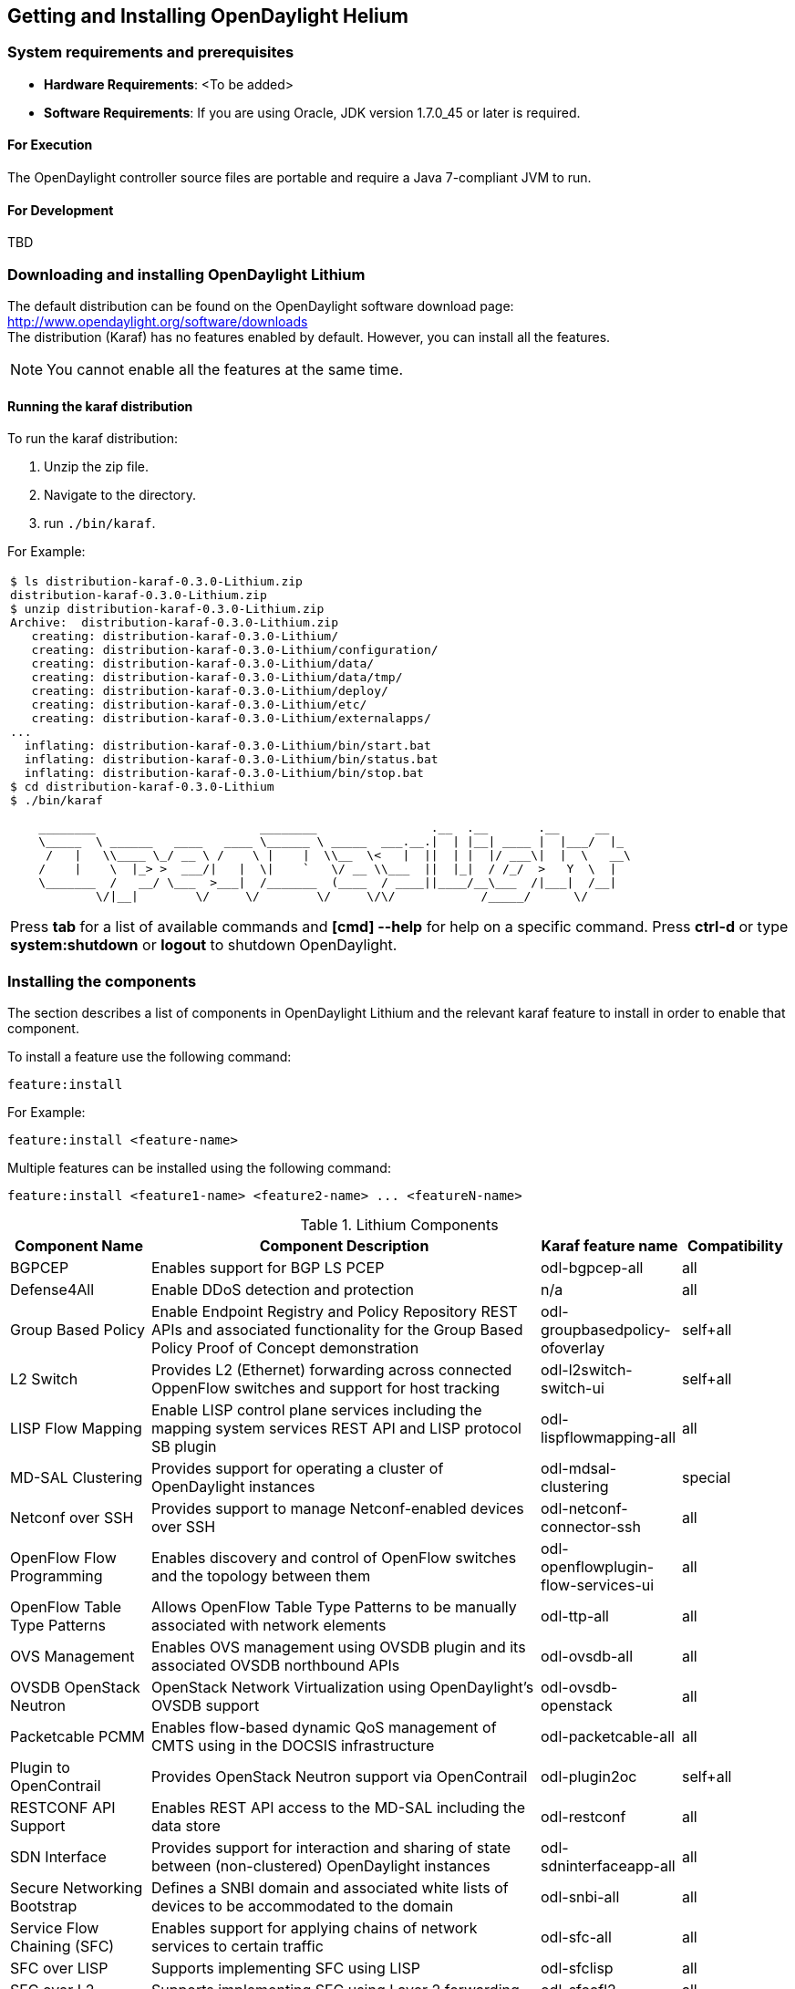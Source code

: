 == Getting and Installing OpenDaylight Helium

=== System requirements and prerequisites
* *Hardware Requirements*: <To be added>

* *Software Requirements*:
If you are using Oracle, JDK version 1.7.0_45 or later is required.

==== For Execution
The OpenDaylight controller source files are portable and require a Java 7-compliant JVM to run.

==== For Development
TBD

=== Downloading and installing OpenDaylight Lithium
The default distribution can be found on the OpenDaylight software download page:
http://www.opendaylight.org/software/downloads   +
The distribution (Karaf) has no features enabled by default. However, you can install all the features.

NOTE: You cannot enable all the features at the same time.

		 
==== Running the karaf distribution 
To run the karaf distribution:

. Unzip the zip file.
. Navigate to the directory.
. run `./bin/karaf`.

For Example:

[frame="none"]
|===
a|
----
$ ls distribution-karaf-0.3.0-Lithium.zip 
distribution-karaf-0.3.0-Lithium.zip
$ unzip distribution-karaf-0.3.0-Lithium.zip 
Archive:  distribution-karaf-0.3.0-Lithium.zip
   creating: distribution-karaf-0.3.0-Lithium/
   creating: distribution-karaf-0.3.0-Lithium/configuration/
   creating: distribution-karaf-0.3.0-Lithium/data/
   creating: distribution-karaf-0.3.0-Lithium/data/tmp/
   creating: distribution-karaf-0.3.0-Lithium/deploy/
   creating: distribution-karaf-0.3.0-Lithium/etc/
   creating: distribution-karaf-0.3.0-Lithium/externalapps/
...
  inflating: distribution-karaf-0.3.0-Lithium/bin/start.bat  
  inflating: distribution-karaf-0.3.0-Lithium/bin/status.bat  
  inflating: distribution-karaf-0.3.0-Lithium/bin/stop.bat
$ cd distribution-karaf-0.3.0-Lithium
$ ./bin/karaf 

    ________                       ________                .__  .__       .__     __       
    \_____  \ ______   ____   ____ \______ \ _____  ___.__.\|  \| \|__\| ____ \|  \|___/  \|_     
     /   \|   \\____ \_/ __ \ /    \ \|    \|  \\__  \<   \|  \|\|  \| \|  \|/ ___\\|  \|  \   __\    
    /    \|    \  \|_> >  ___/\|   \|  \\|    `   \/ __ \\___  \|\|  \|_\|  / /_/  >   Y  \  \|      
    \_______  /   __/ \___  >___\|  /_______  (____  / ____\|\|____/__\___  /\|___\|  /__\|      
            \/\|__\|        \/     \/        \/     \/\/            /_____/      \/          


----
Press *tab* for a list of available commands and *[cmd] --help* for help on a specific command.
Press *ctrl-d* or type *system:shutdown* or *logout* to shutdown OpenDaylight.
|===
=== Installing the components

The section describes a list of components in OpenDaylight Lithium and the relevant karaf feature to install in order to enable that component. 

To install a feature use the following command:
-----
feature:install
-----
For Example:

-----
feature:install <feature-name>
-----

Multiple features can be installed using the following command:

-----
feature:install <feature1-name> <feature2-name> ... <featureN-name>
-----

.Lithium Components
[options="header",cols="18%,50%,18%,14%"]
|====
| Component Name                   | Component Description | Karaf feature name | Compatibility
| BGPCEP                           | Enables support for BGP LS PCEP | odl-bgpcep-all | all
| Defense4All                      | Enable DDoS detection and protection | n/a | all
| Group Based Policy               | Enable Endpoint Registry and Policy Repository REST APIs and associated functionality for the Group Based Policy Proof of Concept demonstration | odl-groupbasedpolicy-ofoverlay | self+all
| L2 Switch                        | Provides L2 (Ethernet) forwarding across connected OppenFlow switches and support for host tracking | odl-l2switch-switch-ui                | self+all
| LISP Flow Mapping                | Enable LISP control plane services including the mapping system services REST API and LISP protocol SB plugin | odl-lispflowmapping-all               | all
| MD-SAL Clustering                | Provides support for operating a cluster of OpenDaylight instances | odl-mdsal-clustering                  | special
| Netconf over SSH                 | Provides support to manage Netconf-enabled devices over SSH | odl-netconf-connector-ssh             | all
| OpenFlow Flow Programming        | Enables discovery and control of OpenFlow switches and the topology between them | odl-openflowplugin-flow-services-ui   | all
| OpenFlow Table Type Patterns     | Allows OpenFlow Table Type Patterns to be manually associated with network elements | odl-ttp-all                          |all
| OVS Management                   | Enables OVS management using OVSDB plugin and its associated OVSDB northbound APIs | odl-ovsdb-all                        | all
| OVSDB OpenStack Neutron          | OpenStack Network Virtualization using OpenDaylight's OVSDB support | odl-ovsdb-openstack                   | all
| Packetcable PCMM                 | Enables flow-based dynamic QoS management of CMTS using in the DOCSIS infrastructure | odl-packetcable-all                   | all
| Plugin to OpenContrail           | Provides OpenStack Neutron support via OpenContrail | odl-plugin2oc                         | self+all
| RESTCONF API Support             | Enables REST API access to the MD-SAL including the data store | odl-restconf                          | all
| SDN Interface                    | Provides support for interaction and sharing of state between (non-clustered) OpenDaylight instances | odl-sdninterfaceapp-all               | all
| Secure Networking Bootstrap      | Defines a SNBI domain and associated white lists of devices to be accommodated to the domain | odl-snbi-all                          | all
| Service Flow Chaining (SFC)      | Enables support for applying chains of network services to certain traffic | odl-sfc-all                           | all
| SFC over LISP                    | Supports implementing SFC using LISP | odl-sfclisp                           | all
| SFC over L2                      | Supports implementing SFC using Layer 2 forwarding | odl-sfcofl2                           | all
| SFC over VXLAN                   | Supports implementing SFC using VXLAN via OVSDB | odl-ovsdb-ovssfc                      | self+all
| SNMP4SDN                         | Enables monitoring and control of network elements via SNMP | odl-snmp4sdn-all                      | all
| VTN Manager                      | Enables Virtual Tenant Network support including support for OpenStack Neutron | odl-vtn-manager-all                   | self+all
|====

In the table a compatibility value of *all* means that it can be run with other features. A value of *self+all* indicates that the feature can be installed with other features with a value of *all*, but not other features with a value of *self+all*.

=== Verifying your installation
TBD

=== Downloading mininet
Mininet downloads are available at: http://mininet.org  +
The OVS version must be 2.1 or earlier.  +
Need Info

=== Installing mininet
The instructions for installation are available at: http://mininet.org.

=== Verifying mininet installation
To verify your mininet installation run the following command:
`test=pingall`

[source,python]
odluser@odl-vm:~\$ sudo mn --test=pingall
*** Creating network
*** Adding controller
*** Adding hosts:
h1 h2 
*** Adding switches:
s1 
*** Adding links:
(h1, s1) (h2, s1) 
*** Configuring hosts
h1 h2 
*** Starting controller
*** Starting 1 switches
s1 OVSswitch opts:  
*** Ping: testing ping reachability
h1 -> h2 
h2 -> h1 
*** Results: 0% dropped (2/2 received)
*** Stopping 1 switches
s1 ..
*** Stopping 2 hosts
h1 h2 
*** Stopping 1 controllers
c0 
*** Done
completed in 0.541 seconds


=== Installing support for REST APIs
Most components that offer REST APIs will automatically load the RESTCONF API Support
component, but if for whatever reason they seem to be missing, you can activate this
support by installing the `odl-restconf` feature.

=== Making RESTCONF calls	
RESTCONF is a protocol that provides a programmatic interface over HTTP to access data that is defin
ed in a YANG model and stored in data stores defined in the NETCONF protocol.	
RESTCONF protocol is implemented in `sal-rest-connector` artifact that is packed with the karaf bund
le. 	
For more information on the RESTCONF protocol, refer to http://tools.ietf.org/html/draft-bierman-net
conf-restconf-02	

RESTCONF allows access to datastores in the controller. 	
The datastores available are:	

* config - contains data inserted using controller	
* operational - contains other data	

=== Making a RESCONF call using cURL
TBD

=== Installing the DLUX web interface

The OpenDaylight web interface; DLUX, draws information from topology and host databases to display information about the topology of the network, 
flow statistics, host locations. You can either use DLUX as a stand-alone plug-in or integrate with the Opendaylight controller.
To install DLUX as a standalone application, refer to  https://wiki.opendaylight.org/view/OpenDaylight_DLUX:Setup_and_Run
To integrate with Opendaylight Controller you must enable DLUX Karaf feature. You can enable AD-SAL, MD-SAL and various other bundles within karaf depending on the features you
would like to access using DLUX. Each feature can be enabled or disabled separately.
[Important]
Ensure that you have created a topology and enabled MD-SAL feature in the Karaf distribution before you use DLUX for network management.
For more information about enabling the Karaf features for DLUX, refer to https://wiki.opendaylight.org/view/OpenDaylight_DLUX:DLUX_Karaf_Feature

==== Installing support for REST APIs
Most components that offer REST APIs automatically load the RESTCONF API support component. If the REST APIs are missing, 
you can activate the support by installing the +odl-restconf+ feature.

==== Installing MD-SAL clustering
The MD-SAL clustering feature has "special" compatibility criteria. You *must* install clustering, before other features are installed. 
To install clustering, run the following command on the Karaf CLI console:

----
feature:install odl-mdsal-clustering
----
==== Karaf features list
To find the complete list of karaf features, run the following command:

----
feature:list
----

To list the installed karaf features, run the following command:

----
feature:list -i
----

